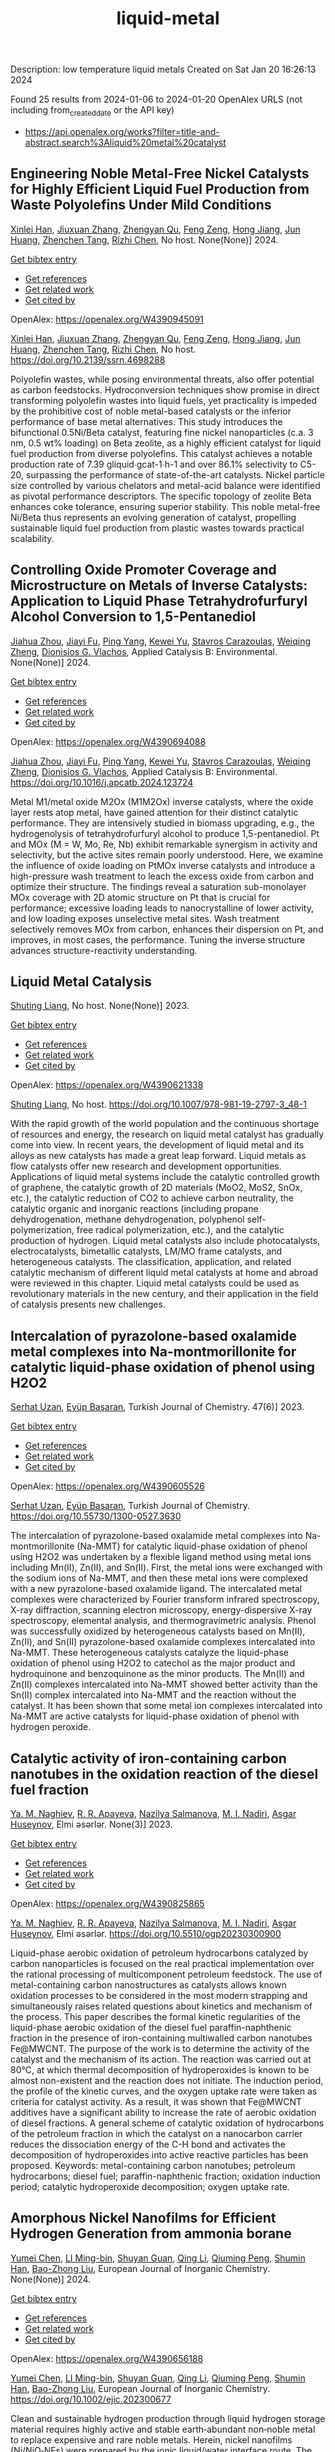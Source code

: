 #+filetags: liquid-metal
#+TITLE: liquid-metal
Description: low temperature liquid metals
Created on Sat Jan 20 16:26:13 2024

Found 25 results from 2024-01-06 to 2024-01-20
OpenAlex URLS (not including from_created_date or the API key)
- [[https://api.openalex.org/works?filter=title-and-abstract.search%3Aliquid%20metal%20catalyst]]
** Engineering Noble Metal-Free Nickel Catalysts for Highly Efficient Liquid Fuel Production from Waste Polyolefins Under Mild Conditions   
:PROPERTIES:
:ID: https://openalex.org/W4390945091
:DOI: https://doi.org/10.2139/ssrn.4698288
:AUTHORS: [[https://openalex.org/A5072263092][Xinlei Han]], [[https://openalex.org/A5083898046][Jiuxuan Zhang]], [[https://openalex.org/A5056805527][Zhengyan Qu]], [[https://openalex.org/A5014026680][Feng Zeng]], [[https://openalex.org/A5074997400][Hong Jiang]], [[https://openalex.org/A5043843386][Jun Huang]], [[https://openalex.org/A5056618062][Zhenchen Tang]], [[https://openalex.org/A5013913370][Rizhi Chen]]
:HOST: No host
:END:

[[https://openalex.org/A5072263092][Xinlei Han]], [[https://openalex.org/A5083898046][Jiuxuan Zhang]], [[https://openalex.org/A5056805527][Zhengyan Qu]], [[https://openalex.org/A5014026680][Feng Zeng]], [[https://openalex.org/A5074997400][Hong Jiang]], [[https://openalex.org/A5043843386][Jun Huang]], [[https://openalex.org/A5056618062][Zhenchen Tang]], [[https://openalex.org/A5013913370][Rizhi Chen]], No host. None(None)] 2024.
    
[[elisp:(doi-add-bibtex-entry "https://doi.org/10.2139/ssrn.4698288")][Get bibtex entry]] 

- [[elisp:(progn (xref--push-markers (current-buffer) (point)) (oa--referenced-works "https://openalex.org/W4390945091"))][Get references]]
- [[elisp:(progn (xref--push-markers (current-buffer) (point)) (oa--related-works "https://openalex.org/W4390945091"))][Get related work]]
- [[elisp:(progn (xref--push-markers (current-buffer) (point)) (oa--cited-by-works "https://openalex.org/W4390945091"))][Get cited by]]

OpenAlex: https://openalex.org/W4390945091
    
[[https://openalex.org/A5072263092][Xinlei Han]], [[https://openalex.org/A5083898046][Jiuxuan Zhang]], [[https://openalex.org/A5056805527][Zhengyan Qu]], [[https://openalex.org/A5014026680][Feng Zeng]], [[https://openalex.org/A5074997400][Hong Jiang]], [[https://openalex.org/A5043843386][Jun Huang]], [[https://openalex.org/A5056618062][Zhenchen Tang]], [[https://openalex.org/A5013913370][Rizhi Chen]], No host. https://doi.org/10.2139/ssrn.4698288
    
Polyolefin wastes, while posing environmental threats, also offer potential as carbon feedstocks. Hydroconversion techniques show promise in direct transforming polyolefin wastes into liquid fuels, yet practicality is impeded by the prohibitive cost of noble metal-based catalysts or the inferior performance of base metal alternatives. This study introduces the bifunctional 0.5Ni/Beta catalyst, featuring fine nickel nanoparticles (c.a. 3 nm, 0.5 wt% loading) on Beta zeolite, as a highly efficient catalyst for liquid fuel production from diverse polyolefins. This catalyst achieves a notable production rate of 7.39 gliquid∙gcat-1∙h-1 and over 86.1% selectivity to C5-20, surpassing the performance of state-of-the-art catalysts. Nickel particle size controlled by various chelators and metal-acid balance were identified as pivotal performance descriptors. The specific topology of zeolite Beta enhances coke tolerance, ensuring superior stability. This noble metal-free Ni/Beta thus represents an evolving generation of catalyst, propelling sustainable liquid fuel production from plastic wastes towards practical scalability.    

    

** Controlling Oxide Promoter Coverage and Microstructure on Metals of Inverse Catalysts: Application to Liquid Phase Tetrahydrofurfuryl Alcohol Conversion to 1,5-Pentanediol   
:PROPERTIES:
:ID: https://openalex.org/W4390694088
:DOI: https://doi.org/10.1016/j.apcatb.2024.123724
:AUTHORS: [[https://openalex.org/A5042829086][Jiahua Zhou]], [[https://openalex.org/A5026278267][Jiayi Fu]], [[https://openalex.org/A5086955828][Ping Yang]], [[https://openalex.org/A5067490405][Kewei Yu]], [[https://openalex.org/A5093697312][Stavros Carazoulas]], [[https://openalex.org/A5015640857][Weiqing Zheng]], [[https://openalex.org/A5066110304][Dionisios G. Vlachos]]
:HOST: Applied Catalysis B: Environmental
:END:

[[https://openalex.org/A5042829086][Jiahua Zhou]], [[https://openalex.org/A5026278267][Jiayi Fu]], [[https://openalex.org/A5086955828][Ping Yang]], [[https://openalex.org/A5067490405][Kewei Yu]], [[https://openalex.org/A5093697312][Stavros Carazoulas]], [[https://openalex.org/A5015640857][Weiqing Zheng]], [[https://openalex.org/A5066110304][Dionisios G. Vlachos]], Applied Catalysis B: Environmental. None(None)] 2024.
    
[[elisp:(doi-add-bibtex-entry "https://doi.org/10.1016/j.apcatb.2024.123724")][Get bibtex entry]] 

- [[elisp:(progn (xref--push-markers (current-buffer) (point)) (oa--referenced-works "https://openalex.org/W4390694088"))][Get references]]
- [[elisp:(progn (xref--push-markers (current-buffer) (point)) (oa--related-works "https://openalex.org/W4390694088"))][Get related work]]
- [[elisp:(progn (xref--push-markers (current-buffer) (point)) (oa--cited-by-works "https://openalex.org/W4390694088"))][Get cited by]]

OpenAlex: https://openalex.org/W4390694088
    
[[https://openalex.org/A5042829086][Jiahua Zhou]], [[https://openalex.org/A5026278267][Jiayi Fu]], [[https://openalex.org/A5086955828][Ping Yang]], [[https://openalex.org/A5067490405][Kewei Yu]], [[https://openalex.org/A5093697312][Stavros Carazoulas]], [[https://openalex.org/A5015640857][Weiqing Zheng]], [[https://openalex.org/A5066110304][Dionisios G. Vlachos]], Applied Catalysis B: Environmental. https://doi.org/10.1016/j.apcatb.2024.123724
    
Metal M1/metal oxide M2Ox (M1M2Ox) inverse catalysts, where the oxide layer rests atop metal, have gained attention for their distinct catalytic performance. They are intensively studied in biomass upgrading, e.g., the hydrogenolysis of tetrahydrofurfuryl alcohol to produce 1,5-pentanediol. Pt and MOx (M = W, Mo, Re, Nb) exhibit remarkable synergism in activity and selectivity, but the active sites remain poorly understood. Here, we examine the influence of oxide loading on PtMOx inverse catalysts and introduce a high-pressure wash treatment to leach the excess oxide from carbon and optimize their structure. The findings reveal a saturation sub-monolayer MOx coverage with 2D atomic structure on Pt that is crucial for performance; excessive loading leads to nanocrystalline of lower activity, and low loading exposes unselective metal sites. Wash treatment selectively removes MOx from carbon, enhances their dispersion on Pt, and improves, in most cases, the performance. Tuning the inverse structure advances structure-reactivity understanding.    

    

** Liquid Metal Catalysis   
:PROPERTIES:
:ID: https://openalex.org/W4390621338
:DOI: https://doi.org/10.1007/978-981-19-2797-3_48-1
:AUTHORS: [[https://openalex.org/A5064649819][Shuting Liang]]
:HOST: No host
:END:

[[https://openalex.org/A5064649819][Shuting Liang]], No host. None(None)] 2023.
    
[[elisp:(doi-add-bibtex-entry "https://doi.org/10.1007/978-981-19-2797-3_48-1")][Get bibtex entry]] 

- [[elisp:(progn (xref--push-markers (current-buffer) (point)) (oa--referenced-works "https://openalex.org/W4390621338"))][Get references]]
- [[elisp:(progn (xref--push-markers (current-buffer) (point)) (oa--related-works "https://openalex.org/W4390621338"))][Get related work]]
- [[elisp:(progn (xref--push-markers (current-buffer) (point)) (oa--cited-by-works "https://openalex.org/W4390621338"))][Get cited by]]

OpenAlex: https://openalex.org/W4390621338
    
[[https://openalex.org/A5064649819][Shuting Liang]], No host. https://doi.org/10.1007/978-981-19-2797-3_48-1
    
With the rapid growth of the world population and the continuous shortage of resources and energy, the research on liquid metal catalyst has gradually come into view. In recent years, the development of liquid metal and its alloys as new catalysts has made a great leap forward. Liquid metals as flow catalysts offer new research and development opportunities. Applications of liquid metal systems include the catalytic controlled growth of graphene, the catalytic growth of 2D materials (MoO2, MoS2, SnOx, etc.), the catalytic reduction of CO2 to achieve carbon neutrality, the catalytic organic and inorganic reactions (including propane dehydrogenation, methane dehydrogenation, polyphenol self-polymerization, free radical polymerization, etc.), and the catalytic production of hydrogen. Liquid metal catalysts also include photocatalysts, electrocatalysts, bimetallic catalysts, LM/MO frame catalysts, and heterogeneous catalysts. The classification, application, and related catalytic mechanism of different liquid metal catalysts at home and abroad were reviewed in this chapter. Liquid metal catalysts could be used as revolutionary materials in the new century, and their application in the field of catalysis presents new challenges.    

    

** Intercalation of pyrazolone-based oxalamide metal complexes into Na-montmorillonite for catalytic liquid-phase oxidation of phenol using H2O2   
:PROPERTIES:
:ID: https://openalex.org/W4390605526
:DOI: https://doi.org/10.55730/1300-0527.3630
:AUTHORS: [[https://openalex.org/A5015928403][Serhat Uzan]], [[https://openalex.org/A5072932384][Eyüp Başaran]]
:HOST: Turkish Journal of Chemistry
:END:

[[https://openalex.org/A5015928403][Serhat Uzan]], [[https://openalex.org/A5072932384][Eyüp Başaran]], Turkish Journal of Chemistry. 47(6)] 2023.
    
[[elisp:(doi-add-bibtex-entry "https://doi.org/10.55730/1300-0527.3630")][Get bibtex entry]] 

- [[elisp:(progn (xref--push-markers (current-buffer) (point)) (oa--referenced-works "https://openalex.org/W4390605526"))][Get references]]
- [[elisp:(progn (xref--push-markers (current-buffer) (point)) (oa--related-works "https://openalex.org/W4390605526"))][Get related work]]
- [[elisp:(progn (xref--push-markers (current-buffer) (point)) (oa--cited-by-works "https://openalex.org/W4390605526"))][Get cited by]]

OpenAlex: https://openalex.org/W4390605526
    
[[https://openalex.org/A5015928403][Serhat Uzan]], [[https://openalex.org/A5072932384][Eyüp Başaran]], Turkish Journal of Chemistry. https://doi.org/10.55730/1300-0527.3630
    
The intercalation of pyrazolone-based oxalamide metal complexes into Na-montmorillonite (Na-MMT) for catalytic liquid-phase oxidation of phenol using H2O2 was undertaken by a flexible ligand method using metal ions including Mn(II), Zn(II), and Sn(II). First, the metal ions were exchanged with the sodium ions of Na-MMT, and then these metal ions were complexed with a new pyrazolone-based oxalamide ligand. The intercalated metal complexes were characterized by Fourier transform infrared spectroscopy, X-ray diffraction, scanning electron microscopy, energy-dispersive X-ray spectroscopy, elemental analysis, and thermogravimetric analysis. Phenol was successfully oxidized by heterogeneous catalysts based on Mn(II), Zn(II), and Sn(II) pyrazolone-based oxalamide complexes intercalated into Na-MMT. These heterogeneous catalysts catalyze the liquid-phase oxidation of phenol using H2O2 to catechol as the major product and hydroquinone and benzoquinone as the minor products. The Mn(II) and Zn(II) complexes intercalated into Na-MMT showed better activity than the Sn(II) complex intercalated into Na-MMT and the reaction without the catalyst. It has been shown that some metal ion complexes intercalated into Na-MMT are active catalysts for liquid-phase oxidation of phenol with hydrogen peroxide.    

    

** Catalytic activity of iron-containing carbon nanotubes in the oxidation reaction of the diesel fuel fraction   
:PROPERTIES:
:ID: https://openalex.org/W4390825865
:DOI: https://doi.org/10.5510/ogp20230300900
:AUTHORS: [[https://openalex.org/A5093713093][Ya. M. Naghiev]], [[https://openalex.org/A5093713094][R. R. Apayeva]], [[https://openalex.org/A5025825721][Nazilya Salmanova]], [[https://openalex.org/A5010490706][M. I. Nadiri]], [[https://openalex.org/A5020206046][Asgar Huseynov]]
:HOST: Elmi əsərlər
:END:

[[https://openalex.org/A5093713093][Ya. M. Naghiev]], [[https://openalex.org/A5093713094][R. R. Apayeva]], [[https://openalex.org/A5025825721][Nazilya Salmanova]], [[https://openalex.org/A5010490706][M. I. Nadiri]], [[https://openalex.org/A5020206046][Asgar Huseynov]], Elmi əsərlər. None(3)] 2023.
    
[[elisp:(doi-add-bibtex-entry "https://doi.org/10.5510/ogp20230300900")][Get bibtex entry]] 

- [[elisp:(progn (xref--push-markers (current-buffer) (point)) (oa--referenced-works "https://openalex.org/W4390825865"))][Get references]]
- [[elisp:(progn (xref--push-markers (current-buffer) (point)) (oa--related-works "https://openalex.org/W4390825865"))][Get related work]]
- [[elisp:(progn (xref--push-markers (current-buffer) (point)) (oa--cited-by-works "https://openalex.org/W4390825865"))][Get cited by]]

OpenAlex: https://openalex.org/W4390825865
    
[[https://openalex.org/A5093713093][Ya. M. Naghiev]], [[https://openalex.org/A5093713094][R. R. Apayeva]], [[https://openalex.org/A5025825721][Nazilya Salmanova]], [[https://openalex.org/A5010490706][M. I. Nadiri]], [[https://openalex.org/A5020206046][Asgar Huseynov]], Elmi əsərlər. https://doi.org/10.5510/ogp20230300900
    
Liquid-phase aerobic oxidation of petroleum hydrocarbons catalyzed by carbon nanoparticles is focused on the real practical implementation over the rational processing of multicomponent petroleum feedstock. The use of metal-containing carbon nanostructures as catalysts allows known oxidation processes to be considered in the most modern strapping and simultaneously raises related questions about kinetics and mechanism of the process. This paper describes the formal kinetic regularities of the liquid-phase aerobic oxidation of the diesel fuel paraffin-naphthenic fraction in the presence of iron-containing multiwalled carbon nanotubes Fe@MWCNT. The purpose of the work is to determine the activity of the catalyst and the mechanism of its action. The reaction was carried out at 80°C, at which thermal decomposition of hydroperoxides is known to be almost non-existent and the reaction does not initiate. The induction period, the profile of the kinetic curves, and the oxygen uptake rate were taken as criteria for catalyst activity. As a result, it was shown that Fe@MWCNT additives have a significant ability to increase the rate of aerobic oxidation of diesel fractions. A general scheme of catalytic oxidation of hydrocarbons of the petroleum fraction in which the catalyst on a nanocarbon carrier reduces the dissociation energy of the C-H bond and activates the decomposition of hydroperoxides into active reactive particles has been proposed. Keywords: metal-containing carbon nanotubes; petroleum hydrocarbons; diesel fuel; paraffin-naphthenic fraction; oxidation induction period; catalytic hydroperoxide decomposition; oxygen uptake rate.    

    

** Amorphous Nickel Nanofilms for Efficient Hydrogen Generation from ammonia borane   
:PROPERTIES:
:ID: https://openalex.org/W4390656188
:DOI: https://doi.org/10.1002/ejic.202300677
:AUTHORS: [[https://openalex.org/A5055374370][Yumei Chen]], [[https://openalex.org/A5017262173][LI Ming-bin]], [[https://openalex.org/A5082953115][Shuyan Guan]], [[https://openalex.org/A5053780153][Qing Li]], [[https://openalex.org/A5085765430][Qiuming Peng]], [[https://openalex.org/A5033843507][Shumin Han]], [[https://openalex.org/A5017134396][Bao-Zhong Liu]]
:HOST: European Journal of Inorganic Chemistry
:END:

[[https://openalex.org/A5055374370][Yumei Chen]], [[https://openalex.org/A5017262173][LI Ming-bin]], [[https://openalex.org/A5082953115][Shuyan Guan]], [[https://openalex.org/A5053780153][Qing Li]], [[https://openalex.org/A5085765430][Qiuming Peng]], [[https://openalex.org/A5033843507][Shumin Han]], [[https://openalex.org/A5017134396][Bao-Zhong Liu]], European Journal of Inorganic Chemistry. None(None)] 2024.
    
[[elisp:(doi-add-bibtex-entry "https://doi.org/10.1002/ejic.202300677")][Get bibtex entry]] 

- [[elisp:(progn (xref--push-markers (current-buffer) (point)) (oa--referenced-works "https://openalex.org/W4390656188"))][Get references]]
- [[elisp:(progn (xref--push-markers (current-buffer) (point)) (oa--related-works "https://openalex.org/W4390656188"))][Get related work]]
- [[elisp:(progn (xref--push-markers (current-buffer) (point)) (oa--cited-by-works "https://openalex.org/W4390656188"))][Get cited by]]

OpenAlex: https://openalex.org/W4390656188
    
[[https://openalex.org/A5055374370][Yumei Chen]], [[https://openalex.org/A5017262173][LI Ming-bin]], [[https://openalex.org/A5082953115][Shuyan Guan]], [[https://openalex.org/A5053780153][Qing Li]], [[https://openalex.org/A5085765430][Qiuming Peng]], [[https://openalex.org/A5033843507][Shumin Han]], [[https://openalex.org/A5017134396][Bao-Zhong Liu]], European Journal of Inorganic Chemistry. https://doi.org/10.1002/ejic.202300677
    
Clean and sustainable hydrogen production through liquid hydrogen storage material requires highly active and stable earth‐abundant non‐noble metal to replace expensive and rare noble metals. Herein, nickel nanofilms (Ni/NiO‐NFs) were prepared by the ionic liquid/water interface route. The cationic carbon chain length of the ionic liquid affects the phase composition of the nickel nanofilm, and the ionic liquid with [OMIm][PF6] as the anion has good thermal stability during the synthesis process. The efficiency of Ni/NiO‐NFs catalysts was tested by comparative kinetic analysis of the AB hydrolysis for hydrogen production. The as‐preparedNi/NiO‐NFs catalyst exhibits excellent hydrogen generation performances, including a hydrogen production rate (2917 ml min‐1 gNi‐1), and a low activation energy (48.1 kJ/mol). The transition of nickel oxide to metallic nickel and the destruction of the catalyst structure is responsible for the decreased durability. This work highlights the significance of amorphous nanofilms catalysts via the ionic interface method on the regulation of activity for AB hydrolysis.    

    

** Acid catalyst screening for hydrolysis of post-consumer PET waste and exploration of acidolysis   
:PROPERTIES:
:ID: https://openalex.org/W4390668766
:DOI: https://doi.org/10.1039/d3gc03906d
:AUTHORS: [[https://openalex.org/A5010653867][Patrícia Pereira]], [[https://openalex.org/A5001247658][P.E. Savage]], [[https://openalex.org/A5072719681][Christian W. Pester]]
:HOST: Green Chemistry
:END:

[[https://openalex.org/A5010653867][Patrícia Pereira]], [[https://openalex.org/A5001247658][P.E. Savage]], [[https://openalex.org/A5072719681][Christian W. Pester]], Green Chemistry. None(None)] 2024.
    
[[elisp:(doi-add-bibtex-entry "https://doi.org/10.1039/d3gc03906d")][Get bibtex entry]] 

- [[elisp:(progn (xref--push-markers (current-buffer) (point)) (oa--referenced-works "https://openalex.org/W4390668766"))][Get references]]
- [[elisp:(progn (xref--push-markers (current-buffer) (point)) (oa--related-works "https://openalex.org/W4390668766"))][Get related work]]
- [[elisp:(progn (xref--push-markers (current-buffer) (point)) (oa--cited-by-works "https://openalex.org/W4390668766"))][Get cited by]]

OpenAlex: https://openalex.org/W4390668766
    
[[https://openalex.org/A5010653867][Patrícia Pereira]], [[https://openalex.org/A5001247658][P.E. Savage]], [[https://openalex.org/A5072719681][Christian W. Pester]], Green Chemistry. https://doi.org/10.1039/d3gc03906d
    
We screen various acid catalysts (mineral, carboxylic, carbonic acids, zeolites, ionic liquids, and metal salts) for PET hydrolysis.    

    

** Catalytic Degradation of Lignin over Sulfonyl-Chloride-Modified Lignin-Based Porous Carbon-Supported Metal Phthalocyanine: Effect of Catalyst Concentrations   
:PROPERTIES:
:ID: https://openalex.org/W4390702062
:DOI: https://doi.org/10.3390/molecules29020347
:AUTHORS: [[https://openalex.org/A5034386711][Fei Du]], [[https://openalex.org/A5029548291][Xue-Quan Xian]], [[https://openalex.org/A5073160336][Peiduo Tang]], [[https://openalex.org/A5047160347][Yanming Liu]]
:HOST: Molecules
:END:

[[https://openalex.org/A5034386711][Fei Du]], [[https://openalex.org/A5029548291][Xue-Quan Xian]], [[https://openalex.org/A5073160336][Peiduo Tang]], [[https://openalex.org/A5047160347][Yanming Liu]], Molecules. 29(2)] 2024.
    
[[elisp:(doi-add-bibtex-entry "https://doi.org/10.3390/molecules29020347")][Get bibtex entry]] 

- [[elisp:(progn (xref--push-markers (current-buffer) (point)) (oa--referenced-works "https://openalex.org/W4390702062"))][Get references]]
- [[elisp:(progn (xref--push-markers (current-buffer) (point)) (oa--related-works "https://openalex.org/W4390702062"))][Get related work]]
- [[elisp:(progn (xref--push-markers (current-buffer) (point)) (oa--cited-by-works "https://openalex.org/W4390702062"))][Get cited by]]

OpenAlex: https://openalex.org/W4390702062
    
[[https://openalex.org/A5034386711][Fei Du]], [[https://openalex.org/A5029548291][Xue-Quan Xian]], [[https://openalex.org/A5073160336][Peiduo Tang]], [[https://openalex.org/A5047160347][Yanming Liu]], Molecules. https://doi.org/10.3390/molecules29020347
    
A sulfonyl-chloride-modified lignin-based porous carbon-supported metal phthalocyanine catalyst was prepared and used to replace the traditional Fenton’s reagent for lignin degradation. The catalyst underwent a detailed characterization analysis in terms of functional group distributions, surface area, morphological structure, via FT-IR, XPS, BET, and SEM. The catalyst possessed a specific surface area of 638.98 m2/g and a pore volume of 0.291 cm3/g. The prepared catalyst was studied for its ability of oxidative degradation of lignin under different reaction conditions. By optimizing the reaction conditions, a maximum liquid product yield of 38.94% was obtained at 135 °C with 3.5 wt% of catalyst and 15 × 10−2 mol/L H2O2; at the same time, a maximum phenols selectivity of 32.58% was achieved. The compositions and properties of liquid products obtained from lignin degradation using different catalyst concentrations were studied comparatively via GC-MS, FT-IR, 1H-NMR, and EA. Furthermore, the structure changes of solid residues are also discussed.    

    

** Developing and Understanding Leaching-Resistant Cobalt Nanoparticles Via N/P Incorporation for Liquid Phase Hydroformylation   
:PROPERTIES:
:ID: https://openalex.org/W4390703678
:DOI: https://doi.org/10.2139/ssrn.4690198
:AUTHORS: [[https://openalex.org/A5082281753][Silvia Gutiérrez‐Tarriño]], [[https://openalex.org/A5013554434][Carmen Galdeano-Ruano]], [[https://openalex.org/A5066683833][Christian Wittee Lopes]], [[https://openalex.org/A5046780829][Jaime Mazarío]], [[https://openalex.org/A5081303199][Lidia E. Chinchilla]], [[https://openalex.org/A5086042043][Giovanni Agostini]], [[https://openalex.org/A5071740493][José J. Calvino]], [[https://openalex.org/A5023721186][Juan P. Holgado]], [[https://openalex.org/A5091810010][E. Rodrı́guez Castellón]], [[https://openalex.org/A5085004954][Alberto Roldán]], [[https://openalex.org/A5018654878][Pascual Oña‐Burgos]]
:HOST: No host
:END:

[[https://openalex.org/A5082281753][Silvia Gutiérrez‐Tarriño]], [[https://openalex.org/A5013554434][Carmen Galdeano-Ruano]], [[https://openalex.org/A5066683833][Christian Wittee Lopes]], [[https://openalex.org/A5046780829][Jaime Mazarío]], [[https://openalex.org/A5081303199][Lidia E. Chinchilla]], [[https://openalex.org/A5086042043][Giovanni Agostini]], [[https://openalex.org/A5071740493][José J. Calvino]], [[https://openalex.org/A5023721186][Juan P. Holgado]], [[https://openalex.org/A5091810010][E. Rodrı́guez Castellón]], [[https://openalex.org/A5085004954][Alberto Roldán]], [[https://openalex.org/A5018654878][Pascual Oña‐Burgos]], No host. None(None)] 2024.
    
[[elisp:(doi-add-bibtex-entry "https://doi.org/10.2139/ssrn.4690198")][Get bibtex entry]] 

- [[elisp:(progn (xref--push-markers (current-buffer) (point)) (oa--referenced-works "https://openalex.org/W4390703678"))][Get references]]
- [[elisp:(progn (xref--push-markers (current-buffer) (point)) (oa--related-works "https://openalex.org/W4390703678"))][Get related work]]
- [[elisp:(progn (xref--push-markers (current-buffer) (point)) (oa--cited-by-works "https://openalex.org/W4390703678"))][Get cited by]]

OpenAlex: https://openalex.org/W4390703678
    
[[https://openalex.org/A5082281753][Silvia Gutiérrez‐Tarriño]], [[https://openalex.org/A5013554434][Carmen Galdeano-Ruano]], [[https://openalex.org/A5066683833][Christian Wittee Lopes]], [[https://openalex.org/A5046780829][Jaime Mazarío]], [[https://openalex.org/A5081303199][Lidia E. Chinchilla]], [[https://openalex.org/A5086042043][Giovanni Agostini]], [[https://openalex.org/A5071740493][José J. Calvino]], [[https://openalex.org/A5023721186][Juan P. Holgado]], [[https://openalex.org/A5091810010][E. Rodrı́guez Castellón]], [[https://openalex.org/A5085004954][Alberto Roldán]], [[https://openalex.org/A5018654878][Pascual Oña‐Burgos]], No host. https://doi.org/10.2139/ssrn.4690198
    
The ultimate target in heterogeneous catalysis is the achievement of robust, resilient and highly efficient materials capable of resisting industrial reaction conditions. Pursuing that goal in liquid-phase hydroformylation poses a unique challenge due to carbon monoxide-induced metal carbonyl species formation, which is directly related to the formation of active homogeneous catalysts by metal leaching. Herein, supported heteroatom-incorporated Co nanoparticles were developed to enhance the resistance. The samples underwent characterization using operando XPS, XAS and HR electron microscopy. Overall, P- and N-doped catalysts increased reusability and suppressed leaching. Among the studied catalysts, CoNx@NC presents excellent catalytic results for a Co-based catalyst, with a 94% conversion and a selectivity to aldehydes of 80%. Even under milder conditions, this catalyst outperformed existing benchmarks in Turnover Numbers (TON) and productivity. In addition, computational simulations provided atomistic insights, shedding light on the remarkable resistance of small Co clusters interacting with N-doped carbon patches.    

    

** Boosting the Catalytic Activity of Pd-Nanocatalysts by Anchoring Transition Metal Atoms on Carbon Supports for Formic Acid Dehydrogenation   
:PROPERTIES:
:ID: https://openalex.org/W4390910649
:DOI: https://doi.org/10.2139/ssrn.4696668
:AUTHORS: [[https://openalex.org/A5014265119][Qiuju Wang]], [[https://openalex.org/A5071831009][Tian Zhou]], [[https://openalex.org/A5036124105][Chunhui Wang]], [[https://openalex.org/A5011044374][Longwei Li]], [[https://openalex.org/A5032704479][Lianli Zou]]
:HOST: No host
:END:

[[https://openalex.org/A5014265119][Qiuju Wang]], [[https://openalex.org/A5071831009][Tian Zhou]], [[https://openalex.org/A5036124105][Chunhui Wang]], [[https://openalex.org/A5011044374][Longwei Li]], [[https://openalex.org/A5032704479][Lianli Zou]], No host. None(None)] 2024.
    
[[elisp:(doi-add-bibtex-entry "https://doi.org/10.2139/ssrn.4696668")][Get bibtex entry]] 

- [[elisp:(progn (xref--push-markers (current-buffer) (point)) (oa--referenced-works "https://openalex.org/W4390910649"))][Get references]]
- [[elisp:(progn (xref--push-markers (current-buffer) (point)) (oa--related-works "https://openalex.org/W4390910649"))][Get related work]]
- [[elisp:(progn (xref--push-markers (current-buffer) (point)) (oa--cited-by-works "https://openalex.org/W4390910649"))][Get cited by]]

OpenAlex: https://openalex.org/W4390910649
    
[[https://openalex.org/A5014265119][Qiuju Wang]], [[https://openalex.org/A5071831009][Tian Zhou]], [[https://openalex.org/A5036124105][Chunhui Wang]], [[https://openalex.org/A5011044374][Longwei Li]], [[https://openalex.org/A5032704479][Lianli Zou]], No host. https://doi.org/10.2139/ssrn.4696668
    
Liquid formic acid (FA) dehydrogenation, which needs high-performance catalysts to generate green hydrogen at room temperature, is a promising chemical hydrogen storage technology that can replace fossil fuels in energy-related devices. In this work, a novel nanocatalyst with ultrafine palladium nanoparticles immobilized on transition metal atom-decorated carbon supports was synthesized for the dehydrogenation of liquid FA. Via a hydrothermal of glucose and carbonitride with a following Co doping through a heat treatment process, porous carbons with evenly dispersed Co-sites on them were strategically achieved, which could be used as a support for immobilizing Pd nanoparticles. The obtained Pd/NC-Co1% catalyst exhibited much superior catalytic activities to those samples without Co doping on the support (Pd/NC and PdCo1%/NC), showing an impressive turnover frequency of 3045 h−1 at 50 °C for FA dehydrogenation. Other transition metal species such as Fe- and Ni-decorated carbon nanocatalysts also showed an improved catalytic activity for FA dehydrogenation. This work not only provide an efficient method to synthesize nanocatalysts with ultrafine metal nanoparticles but also demonstrate that highly dispersed metal atoms on the support can effectively affect the immobilized nanoparticles, resulting in an enhancement of catalytic performance.    

    

** Polyethylene Upgrading to Liquid Fuels Boosted by Atomic Ce Promoters   
:PROPERTIES:
:ID: https://openalex.org/W4390637146
:DOI: https://doi.org/10.1002/anie.202317594
:AUTHORS: [[https://openalex.org/A5036014654][Xueting Wu]], [[https://openalex.org/A5058010200][Xiao Wang]], [[https://openalex.org/A5041880317][Lingling Zhang]], [[https://openalex.org/A5016348832][Xiaomei Wang]], [[https://openalex.org/A5013100135][Shuyan Song]], [[https://openalex.org/A5082373596][Hongjie Zhang]]
:HOST: Angewandte Chemie International Edition
:END:

[[https://openalex.org/A5036014654][Xueting Wu]], [[https://openalex.org/A5058010200][Xiao Wang]], [[https://openalex.org/A5041880317][Lingling Zhang]], [[https://openalex.org/A5016348832][Xiaomei Wang]], [[https://openalex.org/A5013100135][Shuyan Song]], [[https://openalex.org/A5082373596][Hongjie Zhang]], Angewandte Chemie International Edition. None(None)] 2024.
    
[[elisp:(doi-add-bibtex-entry "https://doi.org/10.1002/anie.202317594")][Get bibtex entry]] 

- [[elisp:(progn (xref--push-markers (current-buffer) (point)) (oa--referenced-works "https://openalex.org/W4390637146"))][Get references]]
- [[elisp:(progn (xref--push-markers (current-buffer) (point)) (oa--related-works "https://openalex.org/W4390637146"))][Get related work]]
- [[elisp:(progn (xref--push-markers (current-buffer) (point)) (oa--cited-by-works "https://openalex.org/W4390637146"))][Get cited by]]

OpenAlex: https://openalex.org/W4390637146
    
[[https://openalex.org/A5036014654][Xueting Wu]], [[https://openalex.org/A5058010200][Xiao Wang]], [[https://openalex.org/A5041880317][Lingling Zhang]], [[https://openalex.org/A5016348832][Xiaomei Wang]], [[https://openalex.org/A5013100135][Shuyan Song]], [[https://openalex.org/A5082373596][Hongjie Zhang]], Angewandte Chemie International Edition. https://doi.org/10.1002/anie.202317594
    
Hydrocracking catalysis is a key route to plastic waste upgrading, but the acid site‐driven C‐C cleavage step is relatively sluggish in conventional bifunctional catalysts, dramatically effecting the overall efficiency. We demonstrate here a facile and efficient way to boost the reactivity of acid sites by introducing Ce promoters into Pt/HY catalysts, thus achieving a better metal‐acid balance. Remarkably, 100 % of LDPE can be converted with 80.9 % selectivity of liquid fuels over the obtained Pt/5Ce‐HY catalysts at 300 °C in 2 h. For comparison, Pt/HY only gives 38.8% of LDPE conversion with 21.3% selectivity of liquid fuels. Through multiple experimental studies on the structure‐performance relationship, the Ce species occupied in the supercage are identified as the actual active sites, which possess remarkably‐improved adsorption capability towards short‐chain intermediates.    

    

** Polyethylene Upgrading to Liquid Fuels Boosted by Atomic Ce Promoters   
:PROPERTIES:
:ID: https://openalex.org/W4390637288
:DOI: https://doi.org/10.1002/ange.202317594
:AUTHORS: [[https://openalex.org/A5007297993][Xia Wu]], [[https://openalex.org/A5058010200][Xiao Wang]], [[https://openalex.org/A5041880317][Lingling Zhang]], [[https://openalex.org/A5016348832][Xiaomei Wang]], [[https://openalex.org/A5013100135][Shuyan Song]], [[https://openalex.org/A5082373596][Hongjie Zhang]]
:HOST: Angewandte Chemie
:END:

[[https://openalex.org/A5007297993][Xia Wu]], [[https://openalex.org/A5058010200][Xiao Wang]], [[https://openalex.org/A5041880317][Lingling Zhang]], [[https://openalex.org/A5016348832][Xiaomei Wang]], [[https://openalex.org/A5013100135][Shuyan Song]], [[https://openalex.org/A5082373596][Hongjie Zhang]], Angewandte Chemie. None(None)] 2024.
    
[[elisp:(doi-add-bibtex-entry "https://doi.org/10.1002/ange.202317594")][Get bibtex entry]] 

- [[elisp:(progn (xref--push-markers (current-buffer) (point)) (oa--referenced-works "https://openalex.org/W4390637288"))][Get references]]
- [[elisp:(progn (xref--push-markers (current-buffer) (point)) (oa--related-works "https://openalex.org/W4390637288"))][Get related work]]
- [[elisp:(progn (xref--push-markers (current-buffer) (point)) (oa--cited-by-works "https://openalex.org/W4390637288"))][Get cited by]]

OpenAlex: https://openalex.org/W4390637288
    
[[https://openalex.org/A5007297993][Xia Wu]], [[https://openalex.org/A5058010200][Xiao Wang]], [[https://openalex.org/A5041880317][Lingling Zhang]], [[https://openalex.org/A5016348832][Xiaomei Wang]], [[https://openalex.org/A5013100135][Shuyan Song]], [[https://openalex.org/A5082373596][Hongjie Zhang]], Angewandte Chemie. https://doi.org/10.1002/ange.202317594
    
Hydrocracking catalysis is a key route to plastic waste upgrading, but the acid site‐driven C‐C cleavage step is relatively sluggish in conventional bifunctional catalysts, dramatically effecting the overall efficiency. We demonstrate here a facile and efficient way to boost the reactivity of acid sites by introducing Ce promoters into Pt/HY catalysts, thus achieving a better metal‐acid balance. Remarkably, 100 % of LDPE can be converted with 80.9 % selectivity of liquid fuels over the obtained Pt/5Ce‐HY catalysts at 300 °C in 2 h. For comparison, Pt/HY only gives 38.8% of LDPE conversion with 21.3% selectivity of liquid fuels. Through multiple experimental studies on the structure‐performance relationship, the Ce species occupied in the supercage are identified as the actual active sites, which possess remarkably‐improved adsorption capability towards short‐chain intermediates.    

    

** All Platinum Group Metal-Free and Durable Catalysts for Direct Borohydride Fuel Cells   
:PROPERTIES:
:ID: https://openalex.org/W4390722093
:DOI: https://doi.org/10.1021/acsaem.3c02578
:AUTHORS: [[https://openalex.org/A5088577552][Youngdon Ko]], [[https://openalex.org/A5005726642][Junkil Park]], [[https://openalex.org/A5076988030][Xiong Zhang]], [[https://openalex.org/A5003033013][Liqun Kang]], [[https://openalex.org/A5045667730][Thi Ha My Pham]], [[https://openalex.org/A5004507719][Victor Boureau]], [[https://openalex.org/A5011167912][Cuong Pham‐Huu]], [[https://openalex.org/A5018605846][Jihan Kim]], [[https://openalex.org/A5001168753][Liping Zhong]], [[https://openalex.org/A5005895018][Andreas Züttel]]
:HOST: ACS Applied Energy Materials
:END:

[[https://openalex.org/A5088577552][Youngdon Ko]], [[https://openalex.org/A5005726642][Junkil Park]], [[https://openalex.org/A5076988030][Xiong Zhang]], [[https://openalex.org/A5003033013][Liqun Kang]], [[https://openalex.org/A5045667730][Thi Ha My Pham]], [[https://openalex.org/A5004507719][Victor Boureau]], [[https://openalex.org/A5011167912][Cuong Pham‐Huu]], [[https://openalex.org/A5018605846][Jihan Kim]], [[https://openalex.org/A5001168753][Liping Zhong]], [[https://openalex.org/A5005895018][Andreas Züttel]], ACS Applied Energy Materials. None(None)] 2024.
    
[[elisp:(doi-add-bibtex-entry "https://doi.org/10.1021/acsaem.3c02578")][Get bibtex entry]] 

- [[elisp:(progn (xref--push-markers (current-buffer) (point)) (oa--referenced-works "https://openalex.org/W4390722093"))][Get references]]
- [[elisp:(progn (xref--push-markers (current-buffer) (point)) (oa--related-works "https://openalex.org/W4390722093"))][Get related work]]
- [[elisp:(progn (xref--push-markers (current-buffer) (point)) (oa--cited-by-works "https://openalex.org/W4390722093"))][Get cited by]]

OpenAlex: https://openalex.org/W4390722093
    
[[https://openalex.org/A5088577552][Youngdon Ko]], [[https://openalex.org/A5005726642][Junkil Park]], [[https://openalex.org/A5076988030][Xiong Zhang]], [[https://openalex.org/A5003033013][Liqun Kang]], [[https://openalex.org/A5045667730][Thi Ha My Pham]], [[https://openalex.org/A5004507719][Victor Boureau]], [[https://openalex.org/A5011167912][Cuong Pham‐Huu]], [[https://openalex.org/A5018605846][Jihan Kim]], [[https://openalex.org/A5001168753][Liping Zhong]], [[https://openalex.org/A5005895018][Andreas Züttel]], ACS Applied Energy Materials. https://doi.org/10.1021/acsaem.3c02578
    
Platinum group metal-free catalysts (e.g., Fe–N–C and Co–N–C) are used as hydrogen peroxide reduction reaction (PRR) catalysts in direct borohydride fuel cells (DBFCs). Fe–N–C is more active in the PRR and demonstrates high performance at the beginning of the DBFC test, whereas Co–N–C exhibits more stability in long-term operation. In the DBFC-accelerated durability test, Fe–N–C displays an activity decline of 18.6%, whereas Co–N–C exhibits a more stable performance, with an activity decrease of only 6.7%. In addition, the active site of Fe–N–C degrades more rapidly than that of Co–N–C in terms of demetalation of the central atom, as revealed by X-ray photoelectron spectroscopy. Furthermore, density functional theory simulations indicate that Co–N–C is more stable than Fe–N–C in both O2 and H2O2 environments. Overall, this study demonstrates that non-noble transition metal catalysts can fully replace platinum group metal catalysts at the cathode and anode in liquid-fuel-powered DBFC systems.    

    

** Review of electrocatalytic reduction of CO2 on carbon supported films   
:PROPERTIES:
:ID: https://openalex.org/W4390721078
:DOI: https://doi.org/10.1016/j.ijhydene.2024.01.022
:AUTHORS: [[https://openalex.org/A5091844504][Afdhal Yuda]], [[https://openalex.org/A5042313856][Parisa Ebrahimi]], [[https://openalex.org/A5083118237][Josephine Selvaraj]], [[https://openalex.org/A5034418975][Anand Kumar]], [[https://openalex.org/A5009923215][Vaidyanathan Subramanian]]
:HOST: International Journal of Hydrogen Energy
:END:

[[https://openalex.org/A5091844504][Afdhal Yuda]], [[https://openalex.org/A5042313856][Parisa Ebrahimi]], [[https://openalex.org/A5083118237][Josephine Selvaraj]], [[https://openalex.org/A5034418975][Anand Kumar]], [[https://openalex.org/A5009923215][Vaidyanathan Subramanian]], International Journal of Hydrogen Energy. 57(None)] 2024.
    
[[elisp:(doi-add-bibtex-entry "https://doi.org/10.1016/j.ijhydene.2024.01.022")][Get bibtex entry]] 

- [[elisp:(progn (xref--push-markers (current-buffer) (point)) (oa--referenced-works "https://openalex.org/W4390721078"))][Get references]]
- [[elisp:(progn (xref--push-markers (current-buffer) (point)) (oa--related-works "https://openalex.org/W4390721078"))][Get related work]]
- [[elisp:(progn (xref--push-markers (current-buffer) (point)) (oa--cited-by-works "https://openalex.org/W4390721078"))][Get cited by]]

OpenAlex: https://openalex.org/W4390721078
    
[[https://openalex.org/A5091844504][Afdhal Yuda]], [[https://openalex.org/A5042313856][Parisa Ebrahimi]], [[https://openalex.org/A5083118237][Josephine Selvaraj]], [[https://openalex.org/A5034418975][Anand Kumar]], [[https://openalex.org/A5009923215][Vaidyanathan Subramanian]], International Journal of Hydrogen Energy. https://doi.org/10.1016/j.ijhydene.2024.01.022
    
Carbon capture and conversion are becoming increasingly important as atmospheric CO2 concentrations rise and their adverse effects become increasingly evident. CO2 conversion/utilization-related research has gained renewed interest on a variety of platforms, including thermal, solar, biological, photochemical, and electrochemical conversions. Electrochemical routes, using suitable catalysts, are potentially suitable for commercial purposes owing to ease of integration with solvent-based carbon capture processes. This paper summarizes and evaluates the studies conducted within the past decade regarding the feasibility of carbon-based supports utilized in electrocatalytic carbon dioxide reduction. CO2 conversion has been reviewed in a number of reports, focusing on specific sections, such as metallic/bimetallic catalysts, CO2 solubility, and the fabrication of electrodes and electrochemical cells. The number of publications addressing various carbon-based electrocatalysts is increasing, but these materials have not yet been reviewed. Herein, we are focused on three types of electrocatalyst materials: metals, metal-oxides, non-oxides, and combinations thereof with carbon. The scope of this study includes the following: i) carbon-based materials and how they are characterized by distinctive properties, ii) electrocatalytic CO2 conversion techniques, and iii) research cases for carbon allotrope-supported composites used in CO2 reduction. The advancement in analytical tools that provide insight into liquid-phase reactions will benefit the development of catalysts and electrodes that will be effective in converting CO2 into the desired products. Such developments will also be applicable to other systems involving liquid electrolytes or solvents for performing reactions on catalyst surfaces.    

    

** Conversion of Co2 into Carbon Fiber Using Ga-Based Liquid Alloys   
:PROPERTIES:
:ID: https://openalex.org/W4390796939
:DOI: https://doi.org/10.2139/ssrn.4693252
:AUTHORS: [[https://openalex.org/A5040301865][Xin Cao]], [[https://openalex.org/A5090459753][Yong-Kui Chang]], [[https://openalex.org/A5007540882][Yang-Yang Yang]], [[https://openalex.org/A5061179226][Hongfang Ma]], [[https://openalex.org/A5048902046][Weiming Liu]], [[https://openalex.org/A5066554626][Yixin Lü]], [[https://openalex.org/A5012785198][Shyue-Yen Yao]]
:HOST: No host
:END:

[[https://openalex.org/A5040301865][Xin Cao]], [[https://openalex.org/A5090459753][Yong-Kui Chang]], [[https://openalex.org/A5007540882][Yang-Yang Yang]], [[https://openalex.org/A5061179226][Hongfang Ma]], [[https://openalex.org/A5048902046][Weiming Liu]], [[https://openalex.org/A5066554626][Yixin Lü]], [[https://openalex.org/A5012785198][Shyue-Yen Yao]], No host. None(None)] 2024.
    
[[elisp:(doi-add-bibtex-entry "https://doi.org/10.2139/ssrn.4693252")][Get bibtex entry]] 

- [[elisp:(progn (xref--push-markers (current-buffer) (point)) (oa--referenced-works "https://openalex.org/W4390796939"))][Get references]]
- [[elisp:(progn (xref--push-markers (current-buffer) (point)) (oa--related-works "https://openalex.org/W4390796939"))][Get related work]]
- [[elisp:(progn (xref--push-markers (current-buffer) (point)) (oa--cited-by-works "https://openalex.org/W4390796939"))][Get cited by]]

OpenAlex: https://openalex.org/W4390796939
    
[[https://openalex.org/A5040301865][Xin Cao]], [[https://openalex.org/A5090459753][Yong-Kui Chang]], [[https://openalex.org/A5007540882][Yang-Yang Yang]], [[https://openalex.org/A5061179226][Hongfang Ma]], [[https://openalex.org/A5048902046][Weiming Liu]], [[https://openalex.org/A5066554626][Yixin Lü]], [[https://openalex.org/A5012785198][Shyue-Yen Yao]], No host. https://doi.org/10.2139/ssrn.4693252
    
This study investigates the catalytic reduction of CO2 using various ratios of Ga-based liquid alloys under different conditions. We explored the doping of liquid gallium with metals like indium (In) and magnesium (Mg) through mechanical stirring and heating. The alloys, once prepared, were exposed to CO2 in a reactor, with the Ga-In-Mg alloy demonstrating optimal reaction effects. In an exemplary synthesis, 1g of Ga was combined with 30wt.% In and 7wt.% Mg, yielding a 7wt.% Ga-In-Mg alloy. This alloy, when reacted with CO2 for 10 hours, exhibited a maximum weight gain of 445 mg. Elemental analysis showed a carbon content increase from 4.56% to 72.56% post-reaction. The reacted alloy, post-acid washing and electron microscopy examination, revealed the production of carbon fibers approximately 7 μm wide. The primary objectives of this research were to identify the optimal temperature for CO2 reduction by the alloy and to determine the most efficient alloy catalyst using orthogonal experimental methods. Furthermore, we aimed to elucidate the catalytic mechanism of gallium-based liquid metal in CO2 reduction. The study also involved analyzing the adsorption and reaction processes by fitting the adsorption and reaction kinetic curves of the liquid metal with CO2. Achieving these objectives could enable the conversion of CO2 into solid carbon products, aligning with current environmental and sustainable development goals. This research offers new insights and innovative approaches to tackling energy-related challenges, highlighting the potential of liquid metal alloys in carbon capture and reduction applications.    

    

** Process intensification of separation and synthesis pathways using deep eutectic solvents   
:PROPERTIES:
:ID: https://openalex.org/W4390966484
:DOI: https://doi.org/10.1016/b978-0-323-95177-7.00005-9
:AUTHORS: [[https://openalex.org/A5061876144][Satyawan Singh]], [[https://openalex.org/A5006808433][Saurabh C. Patankar]]
:HOST: No host
:END:

[[https://openalex.org/A5061876144][Satyawan Singh]], [[https://openalex.org/A5006808433][Saurabh C. Patankar]], No host. None(None)] 2024.
    
[[elisp:(doi-add-bibtex-entry "https://doi.org/10.1016/b978-0-323-95177-7.00005-9")][Get bibtex entry]] 

- [[elisp:(progn (xref--push-markers (current-buffer) (point)) (oa--referenced-works "https://openalex.org/W4390966484"))][Get references]]
- [[elisp:(progn (xref--push-markers (current-buffer) (point)) (oa--related-works "https://openalex.org/W4390966484"))][Get related work]]
- [[elisp:(progn (xref--push-markers (current-buffer) (point)) (oa--cited-by-works "https://openalex.org/W4390966484"))][Get cited by]]

OpenAlex: https://openalex.org/W4390966484
    
[[https://openalex.org/A5061876144][Satyawan Singh]], [[https://openalex.org/A5006808433][Saurabh C. Patankar]], No host. https://doi.org/10.1016/b978-0-323-95177-7.00005-9
    
With the commencement of the 21st centennial era, the researchers discovered that a mixture of quaternary ammonium and metal halide, when mixed in a specific proportion, results in the delocalization of charge through hydrogen bonding between the quaternary ammonium halide and metal halide. The resulting admixture formed a viscous fluid at room temperature and atmospheric pressure that was insensitive to moisture and much cheaper than the ionic liquids (ILs) being explored for various applications as greener solvents or catalysts. This finding gave an impetus to investigate the formation of such fluids with varied compositions as cheaper and reusable ILs. Since these liquid eutectic mixtures developed as ILs, the term “deep eutectic solvents” (herein referred to as DESs) was coined in 2003 by A.P. Abbott to differentiate it from conventional ILs. The deep eutectic mixtures got popular applications as solvents owing to their low melting temperatures and similar properties to solvents/electrolytes.    

    

** A magnetic pore-confined catalyst with ionic liquids supported on MOFs for the synthesis of aryl-oxazolidinones: design, performance, and recyclability   
:PROPERTIES:
:ID: https://openalex.org/W4390748587
:DOI: https://doi.org/10.1016/j.cej.2024.148678
:AUTHORS: [[https://openalex.org/A5059764834][Siying Chong]], [[https://openalex.org/A5002497448][Jiaoyan Li]], [[https://openalex.org/A5070132910][Shuang Zhao]], [[https://openalex.org/A5040454618][G. Huang]], [[https://openalex.org/A5088445624][Yajing Zhang]], [[https://openalex.org/A5016795494][Rui Rui Liu]], [[https://openalex.org/A5055374805][Kangjun Wang]]
:HOST: Chemical Engineering Journal
:END:

[[https://openalex.org/A5059764834][Siying Chong]], [[https://openalex.org/A5002497448][Jiaoyan Li]], [[https://openalex.org/A5070132910][Shuang Zhao]], [[https://openalex.org/A5040454618][G. Huang]], [[https://openalex.org/A5088445624][Yajing Zhang]], [[https://openalex.org/A5016795494][Rui Rui Liu]], [[https://openalex.org/A5055374805][Kangjun Wang]], Chemical Engineering Journal. None(None)] 2024.
    
[[elisp:(doi-add-bibtex-entry "https://doi.org/10.1016/j.cej.2024.148678")][Get bibtex entry]] 

- [[elisp:(progn (xref--push-markers (current-buffer) (point)) (oa--referenced-works "https://openalex.org/W4390748587"))][Get references]]
- [[elisp:(progn (xref--push-markers (current-buffer) (point)) (oa--related-works "https://openalex.org/W4390748587"))][Get related work]]
- [[elisp:(progn (xref--push-markers (current-buffer) (point)) (oa--cited-by-works "https://openalex.org/W4390748587"))][Get cited by]]

OpenAlex: https://openalex.org/W4390748587
    
[[https://openalex.org/A5059764834][Siying Chong]], [[https://openalex.org/A5002497448][Jiaoyan Li]], [[https://openalex.org/A5070132910][Shuang Zhao]], [[https://openalex.org/A5040454618][G. Huang]], [[https://openalex.org/A5088445624][Yajing Zhang]], [[https://openalex.org/A5016795494][Rui Rui Liu]], [[https://openalex.org/A5055374805][Kangjun Wang]], Chemical Engineering Journal. https://doi.org/10.1016/j.cej.2024.148678
    
Various methods have been explored for preparing heterogeneous catalysts using metal-organic framework (MOF) supported ionic liquids (ILs); however, it is challenging to develop such a synergistic catalyst that combines high efficiency, stability, the capability of maintaining immobilized ILs and active components, and high recovery efficiency. In this study, we successfully developed a magnetic MOF sub-nanostructured carrier by integrating organic UiO-66 with magnetic nanoparticles (MNPs). The resulting magnetic pore-confined catalyst, named MAG-UiO-66-IL(OAc), was prepared by in-situ self-assembly of pore-confining [C4mim] [OAc] within the nano-cavities of the magnetic MOF carrier. The morphology, structure, and thermal properties of the magnetic pore-confined catalyst were comprehensively characterized using various techniques. The novel catalyst MAG-UiO-66-IL(OAc) demonstrated remarkable catalytic efficiency in transforming cyclic carbonates and aryl amines to aryl-oxazolidinones, achieving yields up to 95% under mild solvent-free conditions. Furthermore, the catalyst showed exceptional recyclability, retaining its catalytic activity after ten successive reuses. Notably, the catalyst displayed excellent performance for reactions involving large-size reactants, expanding the range of substrate usability beyond previously reported solid-loading catalysts. Theoretical calculations were also conducted to complement the experimental results, providing valuable insights into the structure–activity relationship between the magnetic MOF carrier and the ionic liquid. These findings emphasize the significance of molecular-scale confinement on reactant diffusion and the overall reaction process, offering valuable guidance for the design of catalyst microstructures and the modulation of reaction performance.    

    

** Reversible hydrogenation and dehydrogenation of benzene for hydrogen storage on highly dispersed Pd/γ-Al2O3 catalyst   
:PROPERTIES:
:ID: https://openalex.org/W4390724268
:DOI: https://doi.org/10.1016/j.jiec.2024.01.018
:AUTHORS: [[https://openalex.org/A5004439081][Guilin Zhou]], [[https://openalex.org/A5037634210][Wenjing Liu]], [[https://openalex.org/A5085237912][Yue Zhao]], [[https://openalex.org/A5089812226][Xiaoping Wang]], [[https://openalex.org/A5078024000][Shuang Chen]], [[https://openalex.org/A5017364023][Aiping Jia]], [[https://openalex.org/A5048668242][Hongmei Xie]]
:HOST: Journal of Industrial and Engineering Chemistry
:END:

[[https://openalex.org/A5004439081][Guilin Zhou]], [[https://openalex.org/A5037634210][Wenjing Liu]], [[https://openalex.org/A5085237912][Yue Zhao]], [[https://openalex.org/A5089812226][Xiaoping Wang]], [[https://openalex.org/A5078024000][Shuang Chen]], [[https://openalex.org/A5017364023][Aiping Jia]], [[https://openalex.org/A5048668242][Hongmei Xie]], Journal of Industrial and Engineering Chemistry. None(None)] 2024.
    
[[elisp:(doi-add-bibtex-entry "https://doi.org/10.1016/j.jiec.2024.01.018")][Get bibtex entry]] 

- [[elisp:(progn (xref--push-markers (current-buffer) (point)) (oa--referenced-works "https://openalex.org/W4390724268"))][Get references]]
- [[elisp:(progn (xref--push-markers (current-buffer) (point)) (oa--related-works "https://openalex.org/W4390724268"))][Get related work]]
- [[elisp:(progn (xref--push-markers (current-buffer) (point)) (oa--cited-by-works "https://openalex.org/W4390724268"))][Get cited by]]

OpenAlex: https://openalex.org/W4390724268
    
[[https://openalex.org/A5004439081][Guilin Zhou]], [[https://openalex.org/A5037634210][Wenjing Liu]], [[https://openalex.org/A5085237912][Yue Zhao]], [[https://openalex.org/A5089812226][Xiaoping Wang]], [[https://openalex.org/A5078024000][Shuang Chen]], [[https://openalex.org/A5017364023][Aiping Jia]], [[https://openalex.org/A5048668242][Hongmei Xie]], Journal of Industrial and Engineering Chemistry. https://doi.org/10.1016/j.jiec.2024.01.018
    
The research and development of efficient catalyst is the key to achieving high-capacity hydrogen storage in liquid organic hydrogen carriers (LOHCs). The highly dispersed Pd/γ-Al2O3 catalysts with few-atom Pd were prepared by impregnation method using HNO3 as promoter. The hydrogen storage capacity of the benzene/cyclohexane hydrogen carriers was further investigated by vapor phase benzene hydrogenation and cyclohexane dehydrogenation reactions over the studied Pd/γ-Al2O3 catalysts. The results showed that the metal Pd was the active centers for the benzene hydrogenation/cyclohexane dehydrogenation reactions. The addition of HNO3 can effectively promote the metal Pd to be highly dispersed, thus improving the Pd atoms utilization and reducing the Pd dosage. Meanwhile, the strongly electronic effects between the highly dispersed Pd species and the Al2O3 support promoted the electron-deficient Pdδ+ sites to be formed, which enhanced the adsorption and activation ability for the reactants molecules. The benzene conversion on the Pd/γ-Al2O3 catalyst with a metallic Pd loading of 1.0 wt.% reached 97.51 % at 200 °C. While the cyclohexane conversion reached 90.94 % at 400 °C with the actual hydrogen storage capacity of 6.54 wt.%, which provided an effective idea for large-scale storage and transportation of H2 based on LOHCs.    

    

** Nickel Carbide Nanoparticle Catalyst for Selective Hydrogenation of Nitriles to Primary Amines   
:PROPERTIES:
:ID: https://openalex.org/W4390615119
:DOI: https://doi.org/10.1002/chem.202303573
:AUTHORS: [[https://openalex.org/A5081649730][Sho Yamaguchi]], [[https://openalex.org/A5093661952][Daiki Kiyohira]], [[https://openalex.org/A5013506973][Kohei Tada]], [[https://openalex.org/A5067480489][Taiki Kawakami]], [[https://openalex.org/A5038408960][Akira Miura]], [[https://openalex.org/A5064171498][Takato Mitsudome]], [[https://openalex.org/A5068048324][Tomoo Mizugaki]]
:HOST: Chemistry - A European Journal
:END:

[[https://openalex.org/A5081649730][Sho Yamaguchi]], [[https://openalex.org/A5093661952][Daiki Kiyohira]], [[https://openalex.org/A5013506973][Kohei Tada]], [[https://openalex.org/A5067480489][Taiki Kawakami]], [[https://openalex.org/A5038408960][Akira Miura]], [[https://openalex.org/A5064171498][Takato Mitsudome]], [[https://openalex.org/A5068048324][Tomoo Mizugaki]], Chemistry - A European Journal. None(None)] 2024.
    
[[elisp:(doi-add-bibtex-entry "https://doi.org/10.1002/chem.202303573")][Get bibtex entry]] 

- [[elisp:(progn (xref--push-markers (current-buffer) (point)) (oa--referenced-works "https://openalex.org/W4390615119"))][Get references]]
- [[elisp:(progn (xref--push-markers (current-buffer) (point)) (oa--related-works "https://openalex.org/W4390615119"))][Get related work]]
- [[elisp:(progn (xref--push-markers (current-buffer) (point)) (oa--cited-by-works "https://openalex.org/W4390615119"))][Get cited by]]

OpenAlex: https://openalex.org/W4390615119
    
[[https://openalex.org/A5081649730][Sho Yamaguchi]], [[https://openalex.org/A5093661952][Daiki Kiyohira]], [[https://openalex.org/A5013506973][Kohei Tada]], [[https://openalex.org/A5067480489][Taiki Kawakami]], [[https://openalex.org/A5038408960][Akira Miura]], [[https://openalex.org/A5064171498][Takato Mitsudome]], [[https://openalex.org/A5068048324][Tomoo Mizugaki]], Chemistry - A European Journal. https://doi.org/10.1002/chem.202303573
    
Despite its unique physicochemical properties, the catalytic application of nickel carbide (Ni3C) in organic synthesis is rare. In this study, we report well‐defined nanocrystalline Ni3C (nano‐Ni3C) as a highly active catalyst for the selective hydrogenation of nitriles to primary amines. The activity of the aluminum‐oxide‐supported nano‐Ni3C (nano‐Ni3C/Al2O3) catalyst surpasses that of Ni nanoparticles. Various aromatic and aliphatic nitriles and dinitriles were successfully converted to the corresponding primary amines under mild conditions (1 bar H2 pressure). Furthermore, the nano‐Ni3C/Al2O3 catalyst was reusable and applicable to gram‐scale experiments. Density functional theory calculations suggest the formation of polar hydrogen species on the nano‐Ni3C surface, which were attributed to the high activity of nano‐Ni3C towards nitrile hydrogenation. This study demonstrates the utility of metal carbides as a new class of catalysts for liquid‐phase organic reactions.    

    

** Ionic liquid dopant induced 3D hierarchical CuO nanostructures with doped heteroatoms and highly dispersed Ag for electrochemical upgrading of 5-hydroxymethylfurfural   
:PROPERTIES:
:ID: https://openalex.org/W4390636084
:DOI: https://doi.org/10.1016/j.cej.2024.148580
:AUTHORS: [[https://openalex.org/A5008868985][Chaofan Li]], [[https://openalex.org/A5051476281][Fengke Wang]], [[https://openalex.org/A5035540456][Yi Nie]], [[https://openalex.org/A5084216806][Leilei Wang]], [[https://openalex.org/A5027792053][Zhihao Zhang]], [[https://openalex.org/A5072350017][Tianhao Liu]], [[https://openalex.org/A5071568123][Binghui He]], [[https://openalex.org/A5025885659][Yunqian Ma]], [[https://openalex.org/A5086281065][Lihua Zang]]
:HOST: Chemical Engineering Journal
:END:

[[https://openalex.org/A5008868985][Chaofan Li]], [[https://openalex.org/A5051476281][Fengke Wang]], [[https://openalex.org/A5035540456][Yi Nie]], [[https://openalex.org/A5084216806][Leilei Wang]], [[https://openalex.org/A5027792053][Zhihao Zhang]], [[https://openalex.org/A5072350017][Tianhao Liu]], [[https://openalex.org/A5071568123][Binghui He]], [[https://openalex.org/A5025885659][Yunqian Ma]], [[https://openalex.org/A5086281065][Lihua Zang]], Chemical Engineering Journal. None(None)] 2024.
    
[[elisp:(doi-add-bibtex-entry "https://doi.org/10.1016/j.cej.2024.148580")][Get bibtex entry]] 

- [[elisp:(progn (xref--push-markers (current-buffer) (point)) (oa--referenced-works "https://openalex.org/W4390636084"))][Get references]]
- [[elisp:(progn (xref--push-markers (current-buffer) (point)) (oa--related-works "https://openalex.org/W4390636084"))][Get related work]]
- [[elisp:(progn (xref--push-markers (current-buffer) (point)) (oa--cited-by-works "https://openalex.org/W4390636084"))][Get cited by]]

OpenAlex: https://openalex.org/W4390636084
    
[[https://openalex.org/A5008868985][Chaofan Li]], [[https://openalex.org/A5051476281][Fengke Wang]], [[https://openalex.org/A5035540456][Yi Nie]], [[https://openalex.org/A5084216806][Leilei Wang]], [[https://openalex.org/A5027792053][Zhihao Zhang]], [[https://openalex.org/A5072350017][Tianhao Liu]], [[https://openalex.org/A5071568123][Binghui He]], [[https://openalex.org/A5025885659][Yunqian Ma]], [[https://openalex.org/A5086281065][Lihua Zang]], Chemical Engineering Journal. https://doi.org/10.1016/j.cej.2024.148580
    
The electrocatalytic 5-hydroxymethylfurfural oxidation reaction (HMFOR) has received increasing attention due to its carbon–neutral and value-added chemical properties, and the development of electrocatalyst with highly active and selective is crucial. Highly dispersing metal atoms throughout the catalyst can maximize the catalytic efficiency. Here, we synthesized a 3D hierarchical CuO nanostructure induced by ionic liquid with heteroatoms doping and Ag dispersing (Ag-CuO@IL), and this self-supported catalyst can reach 10 mA cm−2 at only 1.33 V vs RHE and achieved HMF conversion of 98.5 %, FDCA yield of 97.1 % and Faraday efficiency of 92.2 %. The excellent catalytic performance of Ag-CuO@IL for HMFOR is attributed to the doped heteroatoms derived from ILs to promote electron redistribution and the generated oxygen vacancies induced by IL anions to highly disperse Ag. Also, the catalyst was the nanosheet-assembled spherical clusters with 3D nanostructure, which exposed a large number of active sites. Density functional theory calculations showed that Ag-CuO@IL possessed moderate adsorption strengths of HMF and OH–, thus facilitating the desorption of the products in the reaction process. The design that induced by ionic liquid dopant not only provides an effective and green mean for HMFOR, but also has the large potential to guide the synthesis of other catalysts with improved performances in various applications.    

    

** A Cluster-Type Self-Healing Catalyst for Stable Saline–Alkali Water Splitting   
:PROPERTIES:
:ID: https://openalex.org/W4390986406
:DOI: https://doi.org/10.3390/catal14010081
:AUTHORS: [[https://openalex.org/A5002285545][Haiming Wang]], [[https://openalex.org/A5039744969][Sheng Chen]]
:HOST: Catalysts
:END:

[[https://openalex.org/A5002285545][Haiming Wang]], [[https://openalex.org/A5039744969][Sheng Chen]], Catalysts. 14(1)] 2024.
    
[[elisp:(doi-add-bibtex-entry "https://doi.org/10.3390/catal14010081")][Get bibtex entry]] 

- [[elisp:(progn (xref--push-markers (current-buffer) (point)) (oa--referenced-works "https://openalex.org/W4390986406"))][Get references]]
- [[elisp:(progn (xref--push-markers (current-buffer) (point)) (oa--related-works "https://openalex.org/W4390986406"))][Get related work]]
- [[elisp:(progn (xref--push-markers (current-buffer) (point)) (oa--cited-by-works "https://openalex.org/W4390986406"))][Get cited by]]

OpenAlex: https://openalex.org/W4390986406
    
[[https://openalex.org/A5002285545][Haiming Wang]], [[https://openalex.org/A5039744969][Sheng Chen]], Catalysts. https://doi.org/10.3390/catal14010081
    
In electrocatalytic processes, traditional powder/film electrodes inevitably suffer from damage or deactivation, reducing their catalytic performance and stability. In contrast, self-healing electrocatalysts, through special structural design or composition methods, can automatically repair at the damaged sites, restoring their electrocatalytic activity. Here, guided by Pourbaix diagrams, foam metal was activated by a simple cyclic voltammetry method to synthesize metal clusters dispersion solution (MC/KOH). The metal clusters-modified hydroxylated Ni-Fe oxyhydroxide electrode (MC/NixFeyOOH) by a facile Ni-Fe metal–organic framework-reconstructed strategy, exhibiting superior performance toward the oxygen evolution reaction (OER) in the mixture of MC/KOH and saline–alkali water (MC/KOH+SAW). Specifically, using a nickel clusters-modified hydroxylated Ni-Fe oxyhydroxide electrode (NC/NixFeyOOH) for OER, the NC/NixFeyOOH catalyst has an ultra-low overpotential of 149 mV@10 mA cm−2, and durable stability of 100 h at 500 mA cm−2. By coupling this OER catalyst with an efficient hydrogen evolution reaction catalyst, high activity and durability in overall SAW splitting is exhibited. What is more, benefiting from the excellent fluidity, flexibility, and enhanced catalytic activity effect of the liquid NC, we demonstrate a self-healing electrocatalysis system for OER operated in the flowing NC/(KOH+SAW). This strategy provides innovative solutions for the fields of sustainable energy and environmental protection.    

    

** Ultrasound‐Assisted Preparation and Performance Regulation of Electrocatalytic Materials   
:PROPERTIES:
:ID: https://openalex.org/W4390718253
:DOI: https://doi.org/10.1002/cplu.202300688
:AUTHORS: [[https://openalex.org/A5058502784][Qibo Deng]], [[https://openalex.org/A5078024000][Shuang Chen]], [[https://openalex.org/A5013563049][Weitai Wu]], [[https://openalex.org/A5017401077][Shuyu Zhang]], [[https://openalex.org/A5014881567][Hassanien Gomaa]], [[https://openalex.org/A5048675576][Cuihua An]], [[https://openalex.org/A5090597551][Ning Hu]], [[https://openalex.org/A5025874763][Xiaopeng Han]]
:HOST: ChemPlusChem
:END:

[[https://openalex.org/A5058502784][Qibo Deng]], [[https://openalex.org/A5078024000][Shuang Chen]], [[https://openalex.org/A5013563049][Weitai Wu]], [[https://openalex.org/A5017401077][Shuyu Zhang]], [[https://openalex.org/A5014881567][Hassanien Gomaa]], [[https://openalex.org/A5048675576][Cuihua An]], [[https://openalex.org/A5090597551][Ning Hu]], [[https://openalex.org/A5025874763][Xiaopeng Han]], ChemPlusChem. None(None)] 2024.
    
[[elisp:(doi-add-bibtex-entry "https://doi.org/10.1002/cplu.202300688")][Get bibtex entry]] 

- [[elisp:(progn (xref--push-markers (current-buffer) (point)) (oa--referenced-works "https://openalex.org/W4390718253"))][Get references]]
- [[elisp:(progn (xref--push-markers (current-buffer) (point)) (oa--related-works "https://openalex.org/W4390718253"))][Get related work]]
- [[elisp:(progn (xref--push-markers (current-buffer) (point)) (oa--cited-by-works "https://openalex.org/W4390718253"))][Get cited by]]

OpenAlex: https://openalex.org/W4390718253
    
[[https://openalex.org/A5058502784][Qibo Deng]], [[https://openalex.org/A5078024000][Shuang Chen]], [[https://openalex.org/A5013563049][Weitai Wu]], [[https://openalex.org/A5017401077][Shuyu Zhang]], [[https://openalex.org/A5014881567][Hassanien Gomaa]], [[https://openalex.org/A5048675576][Cuihua An]], [[https://openalex.org/A5090597551][Ning Hu]], [[https://openalex.org/A5025874763][Xiaopeng Han]], ChemPlusChem. https://doi.org/10.1002/cplu.202300688
    
With the advancement of scientific research, the introduction of external physical methods not only adds extra freedom to the design of electro‐catalytical processes for green technologies but also effectively improves the reactivity of materials. Physical methods can adjust the intrinsic activity of materials and modulate the local environment at the solid‐liquid interface. In particular, this approach holds great promise in the field of electrocatalysis. Among them, the ultrasonic waves have shown reasonable control over the preparation of materials and the electrocatalytic process. However, the research on coupling ultrasonic waves and electrocatalysis is still early. The understanding of their mechanisms needs to be more comprehensive and deep enough. Firstly, this article extensively discusses the adhibition of the ultrasonic‐assisted preparation of metal‐based catalysts and their catalytic performance as electrocatalysts. The obtained metal‐based catalysts exhibit improved electrocatalytic performances due to their high surface area and more exposed active sites. Additionally, this article also points out some urgent unresolved issues in the synthesis of materials using ultrasonic waves and the regulation of electrocatalytic performance. Lastly, the challenges and opportunities in this field are discussed, providing new insights for improving the catalytic performance of transition metal‐based electrocatalysts.    

    

** Microwave-induced biomass pyrolysis coupled with hydrothermal char composites catalysis to selectively prepare phenols-rich liquid products   
:PROPERTIES:
:ID: https://openalex.org/W4390849946
:DOI: https://doi.org/10.1016/j.fuel.2024.130872
:AUTHORS: [[https://openalex.org/A5011443720][Haixiao Wei]], [[https://openalex.org/A5088942597][Kaiming Dong]], [[https://openalex.org/A5024631271][Xiaoyong Men]], [[https://openalex.org/A5040141041][Feiqiang Guo]], [[https://openalex.org/A5015370419][Zhenjie Sun]], [[https://openalex.org/A5050400639][Lingwei Kong]], [[https://openalex.org/A5076596821][Ning Zhao]], [[https://openalex.org/A5065665210][Roger Ruan]], [[https://openalex.org/A5025273762][Yonghui Bai]]
:HOST: Fuel
:END:

[[https://openalex.org/A5011443720][Haixiao Wei]], [[https://openalex.org/A5088942597][Kaiming Dong]], [[https://openalex.org/A5024631271][Xiaoyong Men]], [[https://openalex.org/A5040141041][Feiqiang Guo]], [[https://openalex.org/A5015370419][Zhenjie Sun]], [[https://openalex.org/A5050400639][Lingwei Kong]], [[https://openalex.org/A5076596821][Ning Zhao]], [[https://openalex.org/A5065665210][Roger Ruan]], [[https://openalex.org/A5025273762][Yonghui Bai]], Fuel. 363(None)] 2024.
    
[[elisp:(doi-add-bibtex-entry "https://doi.org/10.1016/j.fuel.2024.130872")][Get bibtex entry]] 

- [[elisp:(progn (xref--push-markers (current-buffer) (point)) (oa--referenced-works "https://openalex.org/W4390849946"))][Get references]]
- [[elisp:(progn (xref--push-markers (current-buffer) (point)) (oa--related-works "https://openalex.org/W4390849946"))][Get related work]]
- [[elisp:(progn (xref--push-markers (current-buffer) (point)) (oa--cited-by-works "https://openalex.org/W4390849946"))][Get cited by]]

OpenAlex: https://openalex.org/W4390849946
    
[[https://openalex.org/A5011443720][Haixiao Wei]], [[https://openalex.org/A5088942597][Kaiming Dong]], [[https://openalex.org/A5024631271][Xiaoyong Men]], [[https://openalex.org/A5040141041][Feiqiang Guo]], [[https://openalex.org/A5015370419][Zhenjie Sun]], [[https://openalex.org/A5050400639][Lingwei Kong]], [[https://openalex.org/A5076596821][Ning Zhao]], [[https://openalex.org/A5065665210][Roger Ruan]], [[https://openalex.org/A5025273762][Yonghui Bai]], Fuel. https://doi.org/10.1016/j.fuel.2024.130872
    
In this study, three types of hydrothermal char-supported metal nanoparticle composites (HCM-Fe, HCM-Co, and HCM-Ni) were prepared using pinewood as the raw material via an ion hydrothermal pretreatment followed by microwave heating method, which were then served as both catalysts and microwave absorbers to enhance the rapid pyrolysis of pine wood particles for the selective preparation of phenols-rich bio-oil. The combined effects of hydrothermal carbonization and microwave heating enriched the pore structure of the composite surface, yielding ordered carbon structures such as carbon microspheres, carbon nanotubes, and graphite layers. Also, metal nanoparticles were generated and uniformly anchored on the hydrothermal char matrix by the graphite layers. The three types of hydrothermal carbon-based catalysts exhibit excellent microwave absorption performance, facilitating rapid heating of pine particles at a rate as fast as 5.49 °C/s. Among these catalysts, HCM-Co demonstrates the best catalytic performance, efficiently promoting the cleavage of the β-O-4 bond in lignin and achieving a liquid product yield of 38.4 % at 500 °C. The resulting bio-oil is characterized by its richness in phenolic compounds, accounting for 54.9 % of its composition, and partial mitigation of acidity.    

    

** Mercury removal performance of sulfated MnCe catalyst prepared by tobacco waste combustion synthesis   
:PROPERTIES:
:ID: https://openalex.org/W4390848176
:DOI: https://doi.org/10.1016/j.fuel.2024.130894
:AUTHORS: [[https://openalex.org/A5001032759][Dejun Peng]], [[https://openalex.org/A5091622818][Zijian Zhou]], [[https://openalex.org/A5050774387][Yue Zhou]], [[https://openalex.org/A5087762384][Qi Guo]], [[https://openalex.org/A5013834047][Siyi Peng]], [[https://openalex.org/A5046174386][Xiaowei Liu]], [[https://openalex.org/A5078157881][Minghou Xu]]
:HOST: Fuel
:END:

[[https://openalex.org/A5001032759][Dejun Peng]], [[https://openalex.org/A5091622818][Zijian Zhou]], [[https://openalex.org/A5050774387][Yue Zhou]], [[https://openalex.org/A5087762384][Qi Guo]], [[https://openalex.org/A5013834047][Siyi Peng]], [[https://openalex.org/A5046174386][Xiaowei Liu]], [[https://openalex.org/A5078157881][Minghou Xu]], Fuel. 363(None)] 2024.
    
[[elisp:(doi-add-bibtex-entry "https://doi.org/10.1016/j.fuel.2024.130894")][Get bibtex entry]] 

- [[elisp:(progn (xref--push-markers (current-buffer) (point)) (oa--referenced-works "https://openalex.org/W4390848176"))][Get references]]
- [[elisp:(progn (xref--push-markers (current-buffer) (point)) (oa--related-works "https://openalex.org/W4390848176"))][Get related work]]
- [[elisp:(progn (xref--push-markers (current-buffer) (point)) (oa--cited-by-works "https://openalex.org/W4390848176"))][Get cited by]]

OpenAlex: https://openalex.org/W4390848176
    
[[https://openalex.org/A5001032759][Dejun Peng]], [[https://openalex.org/A5091622818][Zijian Zhou]], [[https://openalex.org/A5050774387][Yue Zhou]], [[https://openalex.org/A5087762384][Qi Guo]], [[https://openalex.org/A5013834047][Siyi Peng]], [[https://openalex.org/A5046174386][Xiaowei Liu]], [[https://openalex.org/A5078157881][Minghou Xu]], Fuel. https://doi.org/10.1016/j.fuel.2024.130894
    
MnOx-CeO2 is a promising catalyst for Hg0 removal from coal flue gas at ∼150 °C but exhibits insufficient catalytic activity. Even though sulfation enhances the catalytic activity of MnOx-CeO2, gas-phase sulfation leads to SO2 poisoning and catalyst deactivation. In this study, we developed a liquid-phase sulfation strategy involving the direct combustion of cigarette butts soaked in a solution of sulfate and metal precursors to directly synthesize sulfated MnCe catalyst (SMC). SMC was characterized via N2 adsorption–desorption isotherms, SEM-EDS, XRD, XPS, and Hg-TPD. Both the MnCe catalyst and SMC exhibited good Hg0 oxidation efficiencies (66.46 % and 88.76 %, respectively) at 150 °C. The enhanced performance of SMC was attributed to the generation of abundant chemically adsorbed oxygen species on the SMC surface during sulfation. Moreover, the synergistic effect between the Ce4+ and Mn4+ species contributed to the improved catalytic performance of SMC. This strategy not only provides a one-step synthesis of sulfated catalysts but also has potential applications in Hg0 removal from coal flue gas in coal-fired power plants.    

    

** Functionalized palm biomass-derived activated carbon for the removal of Pt(IV) from a simulated leachate   
:PROPERTIES:
:ID: https://openalex.org/W4390848579
:DOI: https://doi.org/10.1016/j.biombioe.2024.107055
:AUTHORS: [[https://openalex.org/A5037608299][M.L. Firmansyah]], [[https://openalex.org/A5093683814][Natalia I. Wulan]], [[https://openalex.org/A5093683815][Alifya P. Nurisca]], [[https://openalex.org/A5055560979][Karthickeyan Viswanathan]], [[https://openalex.org/A5022181476][Aishah Abdul Jalil]]
:HOST: Biomass and Bioenergy
:END:

[[https://openalex.org/A5037608299][M.L. Firmansyah]], [[https://openalex.org/A5093683814][Natalia I. Wulan]], [[https://openalex.org/A5093683815][Alifya P. Nurisca]], [[https://openalex.org/A5055560979][Karthickeyan Viswanathan]], [[https://openalex.org/A5022181476][Aishah Abdul Jalil]], Biomass and Bioenergy. 181(None)] 2024.
    
[[elisp:(doi-add-bibtex-entry "https://doi.org/10.1016/j.biombioe.2024.107055")][Get bibtex entry]] 

- [[elisp:(progn (xref--push-markers (current-buffer) (point)) (oa--referenced-works "https://openalex.org/W4390848579"))][Get references]]
- [[elisp:(progn (xref--push-markers (current-buffer) (point)) (oa--related-works "https://openalex.org/W4390848579"))][Get related work]]
- [[elisp:(progn (xref--push-markers (current-buffer) (point)) (oa--cited-by-works "https://openalex.org/W4390848579"))][Get cited by]]

OpenAlex: https://openalex.org/W4390848579
    
[[https://openalex.org/A5037608299][M.L. Firmansyah]], [[https://openalex.org/A5093683814][Natalia I. Wulan]], [[https://openalex.org/A5093683815][Alifya P. Nurisca]], [[https://openalex.org/A5055560979][Karthickeyan Viswanathan]], [[https://openalex.org/A5022181476][Aishah Abdul Jalil]], Biomass and Bioenergy. https://doi.org/10.1016/j.biombioe.2024.107055
    
Over the years, demand for Platinum Group Metals (PGMs) has grown steadily due to increased production of various advanced technologies, such as automotive and electronic products. PGMs are predominantly used in automotive catalysts in the automotive industry. Along with the increase in automotive production, deactivated automotive catalysts pose environmental and health hazards. These wastes are excellent alternative sources of PGMs, which can be exploited to bridge the gap between the demand and supply of PGMs. Adsorption is one of the most popular metal removal/recovery methods due to its various advantages, such as ease of use and cost-effectiveness. In consideration of this method, developing an inexpensive and efficient adsorbent is a crucial point. Thus, activated carbon (AC), derived from a palm kernel shell that is abundantly available in Indonesia, was functionalized using ionic liquid (ACIL) and used for Pt(IV) removal from a simulated automotive catalyst waste leachate. The functionalized AC showed a high adsorption capacity (178.6 mg g−1), in which the adsorption of Pt(IV) followed a chemisorption route, fitting with the monolayer model. The functionalized adsorbent also showed excellent performance during continuous Pt(IV) adsorption from simulated leachate. Recovery of precious metals, such as Pt(IV) and Pd(II), from the simulated leachate containing other metals was possible by maintaining the high hydrochloric acid concentration. Furthermore, targeted separation of Pt(IV) was achieved through sequential desorption using NaClO4. In addition, ACIL showed remarkable reusability after being used for three cycles without showing a noticeable decrease in performance. Thus, this study highlights the capability of a functionalized adsorbent from palm oil industry biomass to recover precious metals from simulated leachate of automotive waste.    

    
